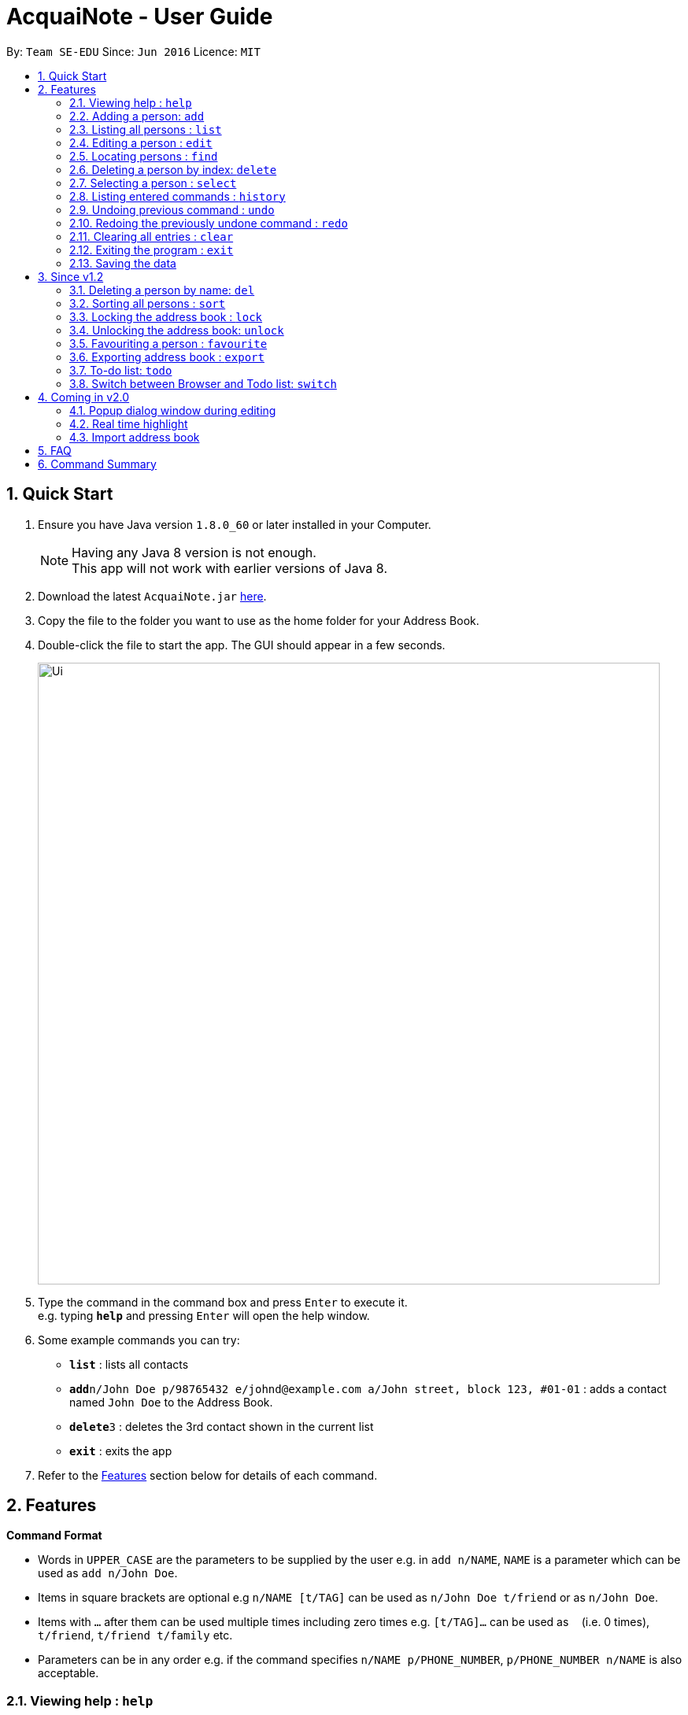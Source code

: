 = AcquaiNote - User Guide
:toc:
:toc-title:
:toc-placement: preamble
:sectnums:
:imagesDir: images
:stylesDir: stylesheets
:experimental:
ifdef::env-github[]
:tip-caption: :bulb:
:note-caption: :information_source:
endif::[]
:repoURL: https://github.com/CS2103AUG2017-T10-B1/main

By: `Team SE-EDU`      Since: `Jun 2016`      Licence: `MIT`

== Quick Start

.  Ensure you have Java version `1.8.0_60` or later installed in your Computer.
+
[NOTE]
Having any Java 8 version is not enough. +
This app will not work with earlier versions of Java 8.
+
.  Download the latest `AcquaiNote.jar` link:{repoURL}/releases[here].
.  Copy the file to the folder you want to use as the home folder for your Address Book.
.  Double-click the file to start the app. The GUI should appear in a few seconds.
+
image::Ui.png[width="790"]
+
.  Type the command in the command box and press kbd:[Enter] to execute it. +
e.g. typing *`help`* and pressing kbd:[Enter] will open the help window.
.  Some example commands you can try:

* *`list`* : lists all contacts
* **`add`**`n/John Doe p/98765432 e/johnd@example.com a/John street, block 123, #01-01` : adds a contact named `John Doe` to the Address Book.
* **`delete`**`3` : deletes the 3rd contact shown in the current list
* *`exit`* : exits the app

.  Refer to the link:#features[Features] section below for details of each command.

== Features

====
*Command Format*

* Words in `UPPER_CASE` are the parameters to be supplied by the user e.g. in `add n/NAME`, `NAME` is a parameter which can be used as `add n/John Doe`.
* Items in square brackets are optional e.g `n/NAME [t/TAG]` can be used as `n/John Doe t/friend` or as `n/John Doe`.
* Items with `…`​ after them can be used multiple times including zero times e.g. `[t/TAG]...` can be used as `{nbsp}` (i.e. 0 times), `t/friend`, `t/friend t/family` etc.
* Parameters can be in any order e.g. if the command specifies `n/NAME p/PHONE_NUMBER`, `p/PHONE_NUMBER n/NAME` is also acceptable.
====

=== Viewing help : `help`

Format: `help`

// tag::add[]
=== Adding a person: `add`

Adds a person to the address book +
Format: `add n/NAME p/PHONE_NUMBER e/EMAIL a/ADDRESS [t/TAG]...`

[TIP]
A person can have any number of tags (including 0) +
If email, phone number and/or address is not entered, it will appear as a dash.

Examples:

* `add n/John Doe p/98765432 e/johnd@example.com a/John street, block 123, #01-01`
* `add n/Betsy Crowe t/friend e/betsycrowe@example.com a/Newgate Prison p/1234567 t/criminal`
* `add n/Betsy Crowe t/friend a/Newgate Prison p/1234567 t/criminal` +
// end::add[]

=== Listing all persons : `list`

Shows a list of all persons in the address book. +
Format: `list`

=== Editing a person : `edit`

Edits an existing person in the address book. +
Format: `edit INDEX [n/NAME] [p/PHONE] [e/EMAIL] [a/ADDRESS] [t/TAG]...`

****
* Edits the person at the specified `INDEX`. The index refers to the index number shown in the last person listing. The index *must be a positive integer* 1, 2, 3, ...
* At least one of the optional fields must be provided.
* Existing values will be updated to the input values.
* When editing tags, the existing tags of the person will be removed i.e adding of tags is not cumulative.
* You can remove all the person's tags by typing `t/` without specifying any tags after it.
****

Examples:

* `edit 1 p/91234567 e/johndoe@example.com` +
Edits the phone number and email address of the 1st person to be `91234567` and `johndoe@example.com` respectively.
* `edit 2 n/Betsy Crower t/` +
Edits the name of the 2nd person to be `Betsy Crower` and clears all existing tags.

// tag::find[]
=== Locating persons : `find`

==== Default
Finds persons whose names contain any of the given keywords. +
Format: `find KEYWORD [MORE_KEYWORDS]`

****
* The search is case insensitive. e.g `hans` will match `Hans`
* The order of the keywords does not matter. e.g. `Hans Bo` will match `Bo Hans`
* Only the name is searched.
* Only full words will be matched e.g. `Han` will not match `Hans`
* Persons matching at least one keyword will be returned (i.e. `OR` search). e.g. `Hans Bo` will return `Hans Gruber`, `Bo Yang`
****

Examples:

* `find John` +
Returns `john` and `John Doe`
* `find Betsy Tim John` +
Returns any person having names `Betsy`, `Tim`, or `John`

==== Option1

Conducts fuzzy search for persons whose any detail contain the given keywords. +
Format: `find -u KEYWORD`

****
* The search is case insensitive. e.g `hans` will match `Hans`
* All details are searched, including name, phone, email, address, tag and so on
****

Examples:

* `find -u jo` +
Returns `john` and `John Doe`
* `find -u 999` +
Returns any person containing number `999`

==== Option2

Finds by the specific details. +
Format: `find -d [n/NAME] [p/PHONE_NUMBER] [e/EMAIL] [a/ADDRESS] [t/TAG]...`

****
* The search is case insensitive. e.g `hans` will match `Hans`
* At lease one argument must be given. e.g `find -d` will not work
* Returns any person whose name contains the given name if name is specified, phone number contains +
the given phone number if it is specified and so on to all details
****

Examples:

* `find -d n/jo` +
Returns `john` and `John Doe`
* `find -d p/999 e/nus` +
Returns any person whose phone number contains number `999` and email address contains `nus`
// end::find[]

=== Deleting a person by index: `delete`

Deletes the specified person from the address book using his/her corresponding index. +
Format: `delete INDEX`

****
* Deletes the person at the specified `INDEX`.
* The index refers to the index number shown in the most recent listing.
* The index *must be a positive integer* 1, 2, 3, ...
****

Examples:

* `list` +
`delete 2` +
Deletes the 2nd person in the address book.
* `find Betsy` +
`delete 1` +
Deletes the 1st person in the results of the `find` command.

// tag::select[]
=== Selecting a person : `select`

Selects the person identified by the index number used in the last person listing. +
Format: `select OPTION INDEX`

Options:

****
* `-n`		search name on browser
* `-p`		search phone on browser
* `-e`		search email on browser
* `-a`		show address on google map
****

Tips

****
* Selects the person and loads the Google search page the person at the specified `INDEX`.
* The index refers to the index number shown in the most recent listing.
* The index *must be a positive integer* `1, 2, 3, ...`
****

Examples:

* `list` +
`select -n 2` +
Selects the 2nd person in the address book.
* `find Betsy` +
`select -a 1` +
Selects the address of 1st person in the results of the `find` command.
// end::select[]

=== Listing entered commands : `history`

Lists all the commands that you have entered in reverse chronological order. +
Format: `history`

[NOTE]
====
Pressing the kbd:[&uarr;] and kbd:[&darr;] arrows will display the previous and next input respectively in the command box.
====

// tag::undoredo[]
=== Undoing previous command : `undo`

Restores the address book to the state before the previous specified number of _undoable_ commands +
were executed. If the number of stated is more than the available commands to undo, all the +
_undoable_ commands will be undone. If no number is specified, only the most recent command will be undone. +
Format: `undo 1` or `undo`

[NOTE]
====
Undoable commands: those commands that modify the address book's content (`add`, `delete`, `edit` and `clear`).
====

Examples:

* `fav 3` +
`delete 1` +
`list` +
`undo` (reverses the `delete 1` command) +

* `delete 1` +
`list` +
`undo 1` (reverses the `delete 1` command) +

* `select 1` +
`list` +
`undo` +
The `undo` command fails as there are no undoable commands executed previously.

* `delete 1` +
`clear` +
`undo 2` (reverses the `clear` command, followed by `delete 1` command) +

=== Redoing the previously undone command : `redo`

Reverses the N most recent `undo` commands, where N refers to the number entered. If the number entered is greater than +
the number of `undo` commands, all the `undo` commands will be reversed. If no number is given, only the most recent `undo` +
command will be reversed.

Format: `redo 2`

Examples:

* `favourite 3` +
`delete 1` +
`undo` (reverses the `delete 1` command) +
`undo` (reverses the `favourite 3` command) +
`redo` (reapplies the `favourite 3` command) +

* `delete 1` +
`undo 1` +
`redo 1` (reapplies the `delete 1` command) +

* `delete 1` +
`redo` +
The `redo` command fails as there are no `undo` commands executed previously.

* `delete 1` +
`clear` +
`undo 2` (reverses the `clear` command, followed by the `delete 1` command) +
`redo 2` (reapplies the `delete 1` command, followed by `clear` command) +

// end::undoredo[]

=== Clearing all entries : `clear`

Clears all entries from the address book. +
Format: `clear`

=== Exiting the program : `exit`

Exits the program. +
Format: `exit`

=== Saving the data

Address book data are saved in the hard disk automatically after any command that changes the data. +
There is no need to save manually.

== Since v1.2

// tag::deletebyname[]
=== Deleting a person by name: `del`

Deletes the specified person from the address book using his/her name. +
Format: `del NAME [MORE_NAMES]`

****
* Deletes the person with the specified `NAME`.
* Shortlist all persons with specified `NAMES` before deletion.
* The name refers to the name shown in the contact list (case insensitive).
* The name *must be the entire first/last/full name*
****

Examples:

* `del Alex` +
Deletes the person named Alex in the address book if it is unique in the contact list. +
Otherwise, shows all persons with the name Alex for further operation.
* `del Ben Alex John` +
Shows all persons with the name Ben or Alex or John for further operation.
// end::deletebyname[]

// tag::sort[]
=== Sorting all persons : `sort`

Shows a sorted list of all persons in the address book. +
Format: `sort OPTION`

****
* Sorts all persons by specified `OPTION`.
* The OPTION refers to a contact's field, e.g. 'name', 'phone', 'email', ...
* The OPTION *must be a hyphen followed by a single lower case alphabet* -n, -p, -e, ...
* Available options: '-n': sort by name; '-p': sort by phone number; -e': sort by email address; '-a': sort by address; '-t': sort by tag.
****

Examples:

* `sort -n` +
Sorts the address book alphabetically by name.
// end::sort[]

// tag::lockunlock[]
=== Locking the address book : `lock`

Locks the address book by a password. +
Format: `lock PASSWORD`

****
* Password should be longer than 4 characters.
* After locking, user cannot input any commands except `unlock`.
* Data file will be encrypted after locking.
* Person contact list will be cleared.
****

=== Unlocking the address book: `unlock`

Unlocks the address book after entering correct password. +
Format: `unlock PASSWORD`

****
* Password should be longer than 4 characters.
* Encrypted data file will be decrypted after locking.
* Person contact list will reload.
****
// end::lockunlock[]

// tag::favourite[]
=== Favouriting a person : `favourite`

Favourites the person identified by the index number used in the last person listing. +
If person identified is already a favourite, the person is no longer a favourite.
Format: `favourite INDEX`

****
* Changes the font colour of the person's name at the specified `INDEX` to red.
* Shifts the person up to the top of the list.
* The index refers to the index number shown in the most recent listing.
* The index *must be a positive integer* `1, 2, 3, ...`
****

Examples:

* `list` +
`favourite 2` +
Favourites the 2nd person in the address book.
* `find Betsy` +
`favourite 1` +
Favourites the 1st person in the results of the `find` command.
* `list` +
`favourite 1` +
Favourites the 1st person in the address book. +
`favourite 1` +
Unfavourite the 1st person in the address book.
// end::favourite[]

// tag::export[]
=== Exporting address book : `export`

Exports a copy of the address book. +
Format: `export FILEPATH`

****
* Exports the address book into specified `FILEPATH`.
* The filepath refers to a local directory in the computer.
* The filepath *must be suffixed with .xml* e.g. 'D:\', 'docs/', ...
* If specified directory is missing, it will be automatically created when exporting.
****

Examples:

* `export D:\exported\AcquaiNote.xml` +
Exports the address book into exported folder in D drive in xml file format.
// end::export[]

// tag::tdo[]
=== To-do list: `todo`

Attach a To-do list to a specified person to manage schedule with that person. +

==== Option1

Add a new todo item to the given person with INDEX +
Format: `todo INDEX -a f/dd-MM-yyyy HH:mm [t/dd-MM-yyyy HH:mm] d/TASK_TO_DO`

Example:

* `todo 1 -a f/01-11-2017 20:40 d/Meeting`

==== Option2

Delete a todo item with INDEX2 from the given person with INDEX1 +
Format: `todo INDEX1 -d  INDEX2`

Example:

* `todo 1 -d 1`

==== Option3

Delete all todo items from the given person with INDEX +
Format: `todo INDEX -c`

Example:

* `todo INDEX -l`

==== Option4

List all todo items from the given person with INDEX +
Format: `todo INDEX -l`

==== Option5

List all todo items from all person +
Format: `todo`
// end::tdo[]

// tag::switch[]
=== Switch between Browser and Todo list: `switch`

Switch between Todo list and browser. +
Format: `switch NUMBER`  (1 for Todo list, 2 for browser)
// end::switch[]

== Coming in v2.0

=== Popup dialog window during editing

A dialog window pops up during contact editing.

=== Real time highlight

Real time highlight when input command is not correct.

=== Import address book

Import address book into the application.

== FAQ

*Q*: How do I transfer my data to another Computer? +
*A*: Install the app in the other computer and overwrite the empty data file it creates with the file that contains the data of your previous Address Book folder.

== Command Summary

* *Add* `add n/NAME p/PHONE_NUMBER e/EMAIL a/ADDRESS [t/TAG]...` +
e.g. `add n/James Ho p/22224444 e/jamesho@example.com a/123, Clementi Rd, 1234665 t/friend t/colleague`
* *Clear* : `clear`
* *Delete* : `delete INDEX` or `del NAME` +
e.g. `delete 3`, `del john`
* *Edit* : `edit INDEX [n/NAME] [p/PHONE_NUMBER] [e/EMAIL] [a/ADDRESS] [t/TAG]...` +
e.g. `edit 2 n/James Lee e/jameslee@example.com`
* *Favourite* : `favourite INDEX` +
e.g. `favourite 1`
* *Find* : `find KEYWORD [MORE_KEYWORDS]` or +
`find -u KEYWORD` or +
`find -d [n/NAME] [p/PHONE_NUMBER] [e/EMAIL] [a/ADDRESS] [t/TAG]...` +
e.g. `find James Jake`
* *List* : `list`
* *Help* : `help`
* *Select* : `select INDEX` +
e.g.`select 2`
* *Sort* : `sort OPTION` +
e.g. `sort -n`
* *History* : `history`
* *Undo* : `undo`
* *Redo* : `redo`
* *Lock* : `lock PASSWORD`
* *Todo* : `todo INDEX -a f/dd-MM-yyyy HH:mm [t/dd-MM-yyyy HH:mm] d/TASK_TO_DO` or +
`todo INDEX1 -d  INDEX2` or +
`todo INDEX -c` or +
`todo INDEX -l` or +
`todo`
* *Switch* : `switch NUMBER`
* *Unlock* : `unlock PASSWORD`
* *export* : `export FILEPATH` +
e.g. `export C:\exported\MyAddressBook.xml`
